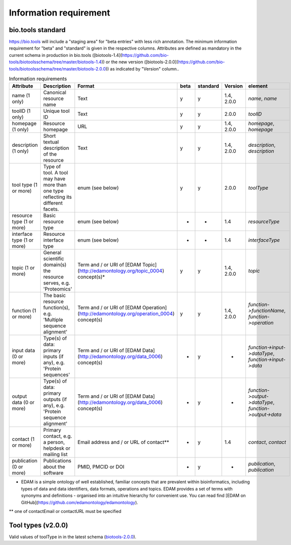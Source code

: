 Information requirement
=======================

bio.tools standard
------------------
https://bio.tools will include a "staging area" for "beta entries" with less rich annotation.  The minimum information requirement for "beta" and "standard" is given in the respective columns.
Attributes are defined as mandatory in the current schema in production in bio.tools ([biotools-1.4](https://github.com/bio-tools/biotoolsschema/tree/master/biotools-1.4)) or the new version ([biotools-2.0.0](https://github.com/bio-tools/biotoolsschema/tree/master/biotools-2.0.0)) as indicated by "Version" column..

.. csv-table:: Information requirements
   :header: "Attribute", "Description", "Format", "beta", "standard", "Version", "element"
   :widths: 20, 150, 10, 10, 10, 10, 10

   "name (1 only)", "Canonical resource name", "Text", "y", "y", "1.4, 2.0.0", "`name`, `name`"
   "toolID (1 only)", "Unique tool ID", "Text", "y", "y", "2.0.0", "`toolID`"
   "homepage (1 only)", "Resource homepage", "URL", "y", "y", "1.4, 2.0.0", "`homepage`, `homepage`"
   "description (1 only)", "Short textual description of the resource", "Text", "y", "y", "1.4, 2.0.0", "`description`, `description`"
   "tool type (1 or more)", "Type of tool.  A tool may have more than one type reflecting its different facets.", "enum (see below)", "y", "y", "2.0.0", "`toolType`"
   "resource type (1 or more)", "Basic resource type", "enum (see below)", "-", "-", "1.4", "`resourceType`"
   "interface type (1 or more)", "Resource interface type", "enum (see below)", "-", "-", "1.4", "`interfaceType`"
   "topic (1 or more)", "General scientific domain(s) the resource serves, e.g. 'Proteomics'", "Term and / or URI of [EDAM Topic](http://edamontology.org/topic_0004) concept(s)*", "y", "y", "1.4, 2.0.0", "`topic`"
   "function (1 or more)", "The basic resource function(s), e.g. 'Multiple sequence alignment'", "Term and / or URI of [EDAM Operation](http://edamontology.org/operation_0004) concept(s)", "y", "y", "1.4, 2.0.0", "`function->functionName`, `function->operation`"
   "input data (0 or more)", "Type(s) of data: primary inputs (if any), e.g. 'Protein sequences'", "Term and / or URI of [EDAM Data](http://edamontology.org/data_0006) concept(s)", "-", "y", "-", "`function->input->dataType`, `function->input->data`"
   "output data (0 or more)", "Type(s) of data: primary outputs (if any), e.g. 'Protein sequence alignment'", "Term and / or URI of [EDAM Data](http://edamontology.org/data_0006) concept(s)", "-", "y", "-", "`function->output->dataType`, `function->output->data`"
   "contact (1 or more)", "Primary contact, e.g. a person, helpdesk or mailing list", "Email address and / or URL of contact**", "-", "y", "1.4", "`contact`, `contact`"
   "publication (0 or more)", "Publications about the software", "PMID, PMCID or DOI", "-", "y", "-", "`publication`, `publication`"

* EDAM is a simple ontology of well established, familiar concepts that are prevalent within bioinformatics, including types of data and data identifiers, data formats, operations and topics. EDAM provides a set of terms with synonyms and definitions - organised into an intuitive hierarchy for convenient use.  You can read find [EDAM on GitHub](https://github.com/edamontology/edamontology).

** one of contactEmail or contactURL must be specified


Tool types (v2.0.0)
-------------------
Valid values of toolType in in the latest schema (`biotools-2.0.0 <https://github.com/bio-tools/biotoolsschema/tree/master/biotools-2.0.0>`_).

.. csv-table:: Tool types
   :header: "Type", "Description"
   :widths: 25, 100
	    
   "Command-line tool", "A tool with a text-based (command-line) interface."
   "Database portal", "A Web application, suite or workbench providing a portal to a biological database."
   "Desktop application", "A tool with a graphical user interface that runs on your desktop environment, e.g. on a PC or mobile device."
   "Library", "A collection of components that are used to construct other tools.  bio.tools scope includes component libraries performing high-level bioinformatics functions but excludes lower-level programming libraries."
   "Ontology", "A collection of information about concepts, including terms, synonyms, descriptions etc.", "2.0.0"
   "Plug-in", "A software component encapsulating a set of related functions, which are not standalone, i.e. depend upon other software for its use, e.g. a Javascript widget, or a plug-in, extension add-on etc. that extends the function of some existing tool."
   "Script", "A tool written for some run-time environment (e.g. other applications or an OS shell) that automates the execution of tasks. Often a small program written in a general-purpose languages (e.g. Perl, Python) or some domain-specific languages (e.g. sed)."
   "SPARQL endpoint", "A service that provides queries over an RDF knowledge base via the SPARQL query language and protocol, and returns results via HTTP."
   "Suite", "A collection of tools which are bundled together into a convenient toolkit.  Such tools typically share related functionality, a common user interface and can exchange data conveniently.  This includes collections of stand-alone command-line tools, or Web applications within a common portal."
   "Web application", "A tool with a graphical user interface that runs in your Web browser."
   "Web API", "An application programming interface (API) consisting of endpoints to a request-response message system accessible via HTTP.  Includes everything from simple data-access URLs to RESTful APIs."
   "Web service", "An API described in a machine readable form (typically WSDL) providing programmatic access via SOAP over HTTP."
   "Workbench", "An application or suite with a graphical user interface, providing an integrated environment for data analysis which includes or may be extended with any number of functions or tools.  Includes workflow systems, platforms, frameworks etc."
   "Workflow", "A set of tools which have been composed together into a pipeline of some sort.  Such tools are (typically) standalone, but are composed for convenience, for instance for batch execution via some workflow engine or script."

